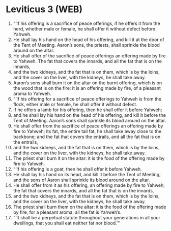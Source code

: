 * Leviticus 3 (WEB)
:PROPERTIES:
:ID: WEB/03-LEV03
:END:

1. “‘If his offering is a sacrifice of peace offerings, if he offers it from the herd, whether male or female, he shall offer it without defect before Yahweh.
2. He shall lay his hand on the head of his offering, and kill it at the door of the Tent of Meeting. Aaron’s sons, the priests, shall sprinkle the blood around on the altar.
3. He shall offer of the sacrifice of peace offerings an offering made by fire to Yahweh. The fat that covers the innards, and all the fat that is on the innards,
4. and the two kidneys, and the fat that is on them, which is by the loins, and the cover on the liver, with the kidneys, he shall take away.
5. Aaron’s sons shall burn it on the altar on the burnt offering, which is on the wood that is on the fire: it is an offering made by fire, of a pleasant aroma to Yahweh.
6. “‘If his offering for a sacrifice of peace offerings to Yahweh is from the flock, either male or female, he shall offer it without defect.
7. If he offers a lamb for his offering, then he shall offer it before Yahweh;
8. and he shall lay his hand on the head of his offering, and kill it before the Tent of Meeting. Aaron’s sons shall sprinkle its blood around on the altar.
9. He shall offer from the sacrifice of peace offerings an offering made by fire to Yahweh; its fat, the entire tail fat, he shall take away close to the backbone; and the fat that covers the entrails, and all the fat that is on the entrails,
10. and the two kidneys, and the fat that is on them, which is by the loins, and the cover on the liver, with the kidneys, he shall take away.
11. The priest shall burn it on the altar: it is the food of the offering made by fire to Yahweh.
12. “‘If his offering is a goat, then he shall offer it before Yahweh.
13. He shall lay his hand on its head, and kill it before the Tent of Meeting; and the sons of Aaron shall sprinkle its blood around on the altar.
14. He shall offer from it as his offering, an offering made by fire to Yahweh; the fat that covers the innards, and all the fat that is on the innards,
15. and the two kidneys, and the fat that is on them, which is by the loins, and the cover on the liver, with the kidneys, he shall take away.
16. The priest shall burn them on the altar: it is the food of the offering made by fire, for a pleasant aroma; all the fat is Yahweh’s.
17. “‘It shall be a perpetual statute throughout your generations in all your dwellings, that you shall eat neither fat nor blood.’”
